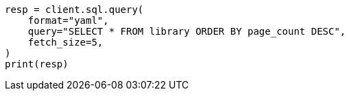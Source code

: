 // This file is autogenerated, DO NOT EDIT
// sql/endpoints/rest.asciidoc:256

[source, python]
----
resp = client.sql.query(
    format="yaml",
    query="SELECT * FROM library ORDER BY page_count DESC",
    fetch_size=5,
)
print(resp)
----
